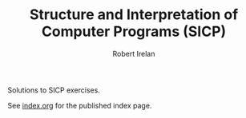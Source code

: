 #+TITLE: Structure and Interpretation of Computer Programs (SICP)
#+AUTHOR: Robert Irelan
#+EMAIL: rirelan@gmail.com

Solutions to SICP exercises.

See [[file:index.org][index.org]] for the published index page.
